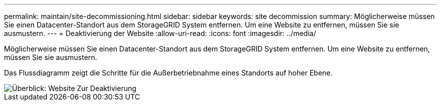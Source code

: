 ---
permalink: maintain/site-decommissioning.html 
sidebar: sidebar 
keywords: site decommission 
summary: Möglicherweise müssen Sie einen Datacenter-Standort aus dem StorageGRID System entfernen. Um eine Website zu entfernen, müssen Sie sie ausmustern. 
---
= Deaktivierung der Website
:allow-uri-read: 
:icons: font
:imagesdir: ../media/


[role="lead"]
Möglicherweise müssen Sie einen Datacenter-Standort aus dem StorageGRID System entfernen. Um eine Website zu entfernen, müssen Sie sie ausmustern.

Das Flussdiagramm zeigt die Schritte für die Außerbetriebnahme eines Standorts auf hoher Ebene.

image::../media/overview_decommission_site.png[Überblick: Website Zur Deaktivierung]
